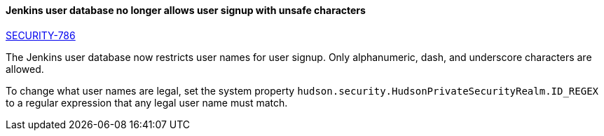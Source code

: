 :page-layout: upgrades
==== Jenkins user database no longer allows user signup with unsafe characters

link:/security/advisory/2018-05-09/#SECURITY-786[SECURITY-786]

The Jenkins user database now restricts user names for user signup.
Only alphanumeric, dash, and underscore characters are allowed.

To change what user names are legal, set the system property `hudson.security.HudsonPrivateSecurityRealm.ID_REGEX` to a regular expression that any legal user name must match.
